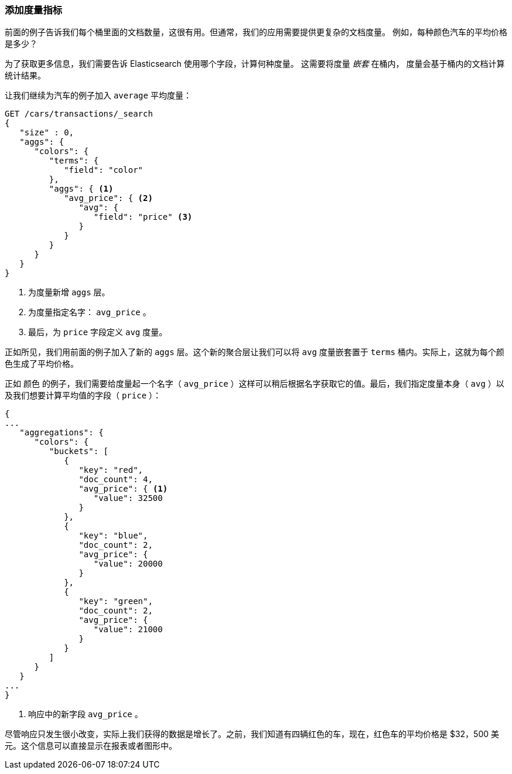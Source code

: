 
=== 添加度量指标

前面的例子告诉我们每个桶里面的文档数量，这很有用。((("aggregations", "basic example", "adding a metric")))但通常，我们的应用需要提供更复杂的文档度量。
((("metrics", "adding to basic aggregation (example)")))例如，每种颜色汽车的平均价格是多少？

为了获取更多信息，我们需要告诉 Elasticsearch 使用哪个字段，计算何种度量。((("buckets", "nesting metrics in"))) 这需要将度量 _嵌套_ 在桶内，
度量会基于桶内的文档计算统计结果。

让我们继续为汽车的例子加入 ((("average metric"))) `average` 平均度量：

[source,js]
--------------------------------------------------
GET /cars/transactions/_search
{
   "size" : 0,
   "aggs": {
      "colors": {
         "terms": {
            "field": "color"
         },
         "aggs": { <1>
            "avg_price": { <2>
               "avg": {
                  "field": "price" <3>
               }
            }
         }
      }
   }
}
--------------------------------------------------
// SENSE: 300_Aggregations/20_basic_example.json
<1> 为度量新增 `aggs` 层。
<2> 为度量指定名字： `avg_price` 。
<3> 最后，为 `price` 字段定义 `avg` 度量。

正如所见，我们用前面的例子加入了新的 `aggs` 层。这个新的聚合层让我们可以将 `avg` 度量嵌套置于 `terms` 桶内。实际上，这就为每个颜色生成了平均价格。

正如 `颜色` 的例子，我们需要给度量起一个名字（ `avg_price` ）这样可以稍后根据名字获取它的值。最后，我们指定度量本身（ `avg` ）以及我们想要计算平均值的字段（ `price` ）：

[source,js]
--------------------------------------------------
{
...
   "aggregations": {
      "colors": {
         "buckets": [
            {
               "key": "red",
               "doc_count": 4,
               "avg_price": { <1>
                  "value": 32500
               }
            },
            {
               "key": "blue",
               "doc_count": 2,
               "avg_price": {
                  "value": 20000
               }
            },
            {
               "key": "green",
               "doc_count": 2,
               "avg_price": {
                  "value": 21000
               }
            }
         ]
      }
   }
...
}
--------------------------------------------------
<1> 响应中的新字段 `avg_price` 。

尽管响应只发生很小改变，实际上我们获得的数据是增长了。之前，我们知道有四辆红色的车，现在，红色车的平均价格是 $32，500 美元。这个信息可以直接显示在报表或者图形中。
